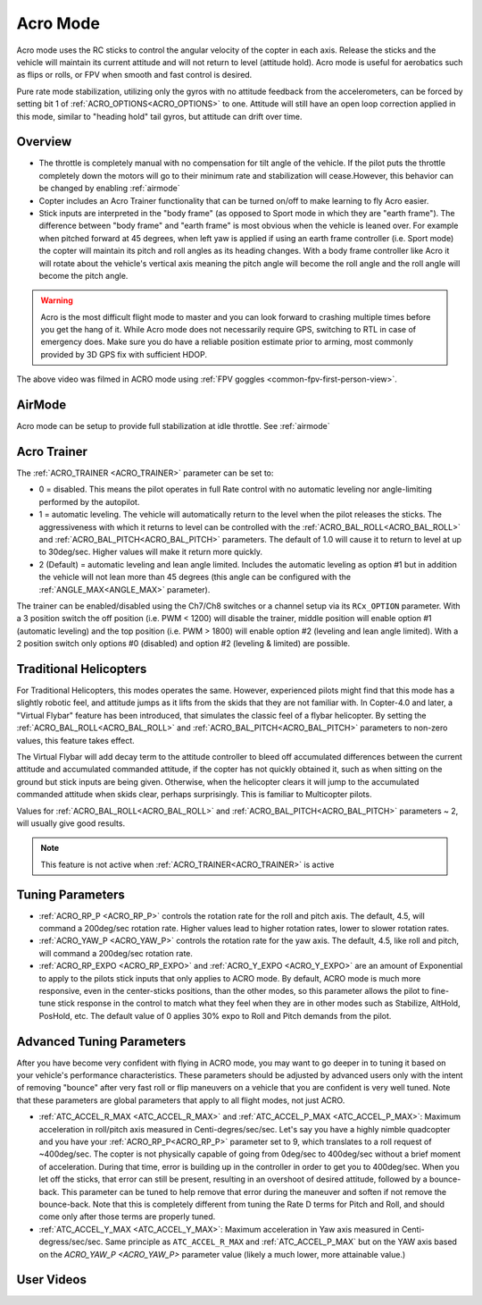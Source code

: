 .. _acro-mode:

=========
Acro Mode
=========

Acro mode uses the RC sticks to control the angular velocity
of the copter in each axis. Release the sticks and the vehicle will maintain its
current attitude and will not return to level (attitude hold). Acro mode is useful for
aerobatics such as flips or rolls, or FPV when smooth and fast control
is desired.

Pure rate mode stabilization, utilizing only the gyros with no attitude feedback from the accelerometers, can be forced by setting bit 1 of :ref:`ACRO_OPTIONS<ACRO_OPTIONS>` to one. Attitude will still have an open loop correction applied in this mode, similar to "heading hold" tail gyros, but attitude can drift over time.


Overview
========

-  The throttle is completely manual with no compensation for tilt angle
   of the vehicle. If the pilot puts the throttle completely down the
   motors will go to their minimum rate and stabilization will cease.However, this behavior
   can be changed by enabling :ref:`airmode` 
-  Copter includes an Acro Trainer functionality that can be
   turned on/off to make learning to fly Acro easier.
-  Stick inputs are interpreted in the "body frame" (as opposed to Sport
   mode in which they are "earth frame"). The difference between "body
   frame" and "earth frame" is most obvious when the vehicle is leaned
   over. For example when pitched forward at 45 degrees, when left yaw
   is applied if using an earth frame controller (i.e. Sport mode) the
   copter will maintain its pitch and roll angles as its heading
   changes. With a body frame controller like Acro it will rotate about
   the vehicle's vertical axis meaning the pitch angle will become the
   roll angle and the roll angle will become the pitch angle.

.. warning::

   Acro is the most difficult flight mode to master and you can
   look forward to crashing multiple times before you get the hang of
   it. While Acro mode does not necessarily require GPS, switching to RTL in case of emergency does. Make sure you do have a reliable
   position estimate prior to arming, most commonly provided by 3D GPS fix with sufficient HDOP.

.. youtube:: tC0mF-N5z0Q
    :width: 100%

The above video was filmed in ACRO mode
using :ref:`FPV goggles <common-fpv-first-person-view>`.


AirMode
=======

Acro mode can be setup to provide full stabilization at idle throttle. See :ref:`airmode` 

.. _acro-mode_acro_trainer:

Acro Trainer
============

The :ref:`ACRO_TRAINER <ACRO_TRAINER>` parameter can be set to:

-  0 = disabled. This means the pilot operates in full Rate control with
   no automatic leveling nor angle-limiting performed by the autopilot.
-  1 = automatic leveling. The vehicle will automatically return to the
   level when the pilot releases the sticks. The aggressiveness with
   which it returns to level can be controlled with the :ref:`ACRO_BAL_ROLL<ACRO_BAL_ROLL>`
   and :ref:`ACRO_BAL_PITCH<ACRO_BAL_PITCH>` parameters. The default of 1.0 will cause it to
   return to level at up to 30deg/sec. Higher values will make it return
   more quickly.
-  2 (Default) = automatic leveling and lean angle limited. Includes the
   automatic leveling as option #1 but in addition the vehicle will not
   lean more than 45 degrees (this angle can be configured with the
   :ref:`ANGLE_MAX<ANGLE_MAX>` parameter).

The trainer can be enabled/disabled using the Ch7/Ch8 switches or a channel setup via its ``RCx_OPTION`` parameter.  With a
3 position switch the off position (i.e. PWM < 1200) will disable the
trainer, middle position will enable option #1 (automatic leveling) and
the top position (i.e. PWM > 1800) will enable option #2 (leveling and
lean angle limited). With a 2 position switch only options #0 (disabled)
and option #2 (leveling & limited) are possible.

.. image:: ../images/MP_Ch7_AcroTrainer.png
    :target: ../_images/MP_Ch7_AcroTrainer.png

Traditional Helicopters
=======================

For Traditional Helicopters, this modes operates the same. However, experienced pilots might find that this mode has a slightly robotic feel, and attitude jumps as it lifts from the skids that they are not familiar with. In Copter-4.0 and later, a "Virtual Flybar" feature has been introduced, that simulates the classic feel of a flybar helicopter. By setting the :ref:`ACRO_BAL_ROLL<ACRO_BAL_ROLL>` and :ref:`ACRO_BAL_PITCH<ACRO_BAL_PITCH>` parameters to non-zero values, this feature takes effect. 

The Virtual Flybar will add decay term to the attitude controller to bleed off accumulated differences between the current attitude and accumulated commanded attitude, if the copter has not quickly obtained it, such as when sitting on the ground but stick inputs are being given. Otherwise, when the helicopter clears it will jump to the accumulated commanded attitude when skids clear, perhaps surprisingly. This is familiar to Multicopter pilots.

Values for :ref:`ACRO_BAL_ROLL<ACRO_BAL_ROLL>` and :ref:`ACRO_BAL_PITCH<ACRO_BAL_PITCH>` parameters ~ 2, will usually give good results.

.. note:: This feature is not active when :ref:`ACRO_TRAINER<ACRO_TRAINER>` is active

Tuning Parameters
=================

-  :ref:`ACRO_RP_P <ACRO_RP_P>` controls the rotation rate for the roll and pitch axis. The default,
   4.5, will command a 200deg/sec rotation rate. Higher values lead to
   higher rotation rates, lower to slower rotation rates.
-  :ref:`ACRO_YAW_P <ACRO_YAW_P>` controls the rotation rate for the yaw axis. The default, 4.5, like
   roll and pitch, will command a 200deg/sec rotation rate.
-  :ref:`ACRO_RP_EXPO <ACRO_RP_EXPO>` and :ref:`ACRO_Y_EXPO <ACRO_Y_EXPO>` are
   an amount of Exponential to apply to the pilots stick inputs that
   only applies to ACRO mode. By default, ACRO mode is much more
   responsive, even in the center-sticks positions, than the other
   modes, so this parameter allows the pilot to fine-tune stick response
   in the control to match what they feel when they are in other modes
   such as Stabilize, AltHold, PosHold, etc. The default value of 0
   applies 30% expo to Roll and Pitch demands from the pilot.

Advanced Tuning Parameters
==========================

After you have become very confident with flying in ACRO mode, you may
want to go deeper in to tuning it based on your vehicle's performance
characteristics. These parameters should be adjusted by advanced users
only with the intent of removing "bounce" after very fast roll or flip
maneuvers on a vehicle that you are confident is very well tuned. Note
that these parameters are global parameters that apply to all flight
modes, not just ACRO.

-  :ref:`ATC_ACCEL_R_MAX <ATC_ACCEL_R_MAX>` and
   :ref:`ATC_ACCEL_P_MAX <ATC_ACCEL_P_MAX>`: Maximum
   acceleration in roll/pitch axis measured in Centi-degres/sec/sec.
   Let's say you have a highly nimble quadcopter and you have your
   :ref:`ACRO_RP_P<ACRO_RP_P>` parameter set to 9, which translates to a roll request of
   ~400deg/sec. The copter is not physically capable of going from
   0deg/sec to 400deg/sec without a brief moment of acceleration. During
   that time, error is building up in the controller in order to get you
   to 400deg/sec. When you let off the sticks, that error can still be
   present, resulting in an overshoot of desired attitude, followed by a
   bounce-back. This parameter can be tuned to help remove that error
   during the maneuver and soften if not remove the bounce-back. Note
   that this is completely different from tuning the Rate D terms for
   Pitch and Roll, and should come only after those terms are properly
   tuned.
-  :ref:`ATC_ACCEL_Y_MAX <ATC_ACCEL_Y_MAX>`: Maximum acceleration in Yaw axis measured in 
   Centi-degress/sec/sec. Same principle as ``ATC_ACCEL_R_MAX`` and :ref:`ATC_ACCEL_P_MAX` 
   but on the YAW axis based on the `ACRO_YAW_P <ACRO_YAW_P>` parameter value 
   (likely a much lower, more attainable value.)

User Videos
===========

.. youtube:: dnygfyvXmL4
    :width: 100%
